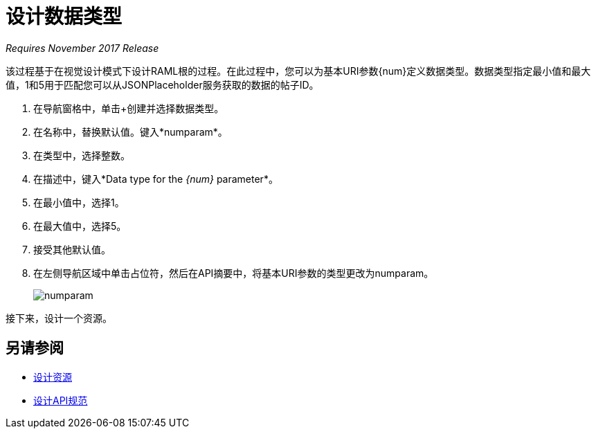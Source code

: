 = 设计数据类型

_Requires November 2017 Release_

该过程基于在视觉设计模式下设计RAML根的过程。在此过程中，您可以为基本URI参数{num}定义数据类型。数据类型指定最小值和最大值，1和5用于匹配您可以从JSONPlaceholder服务获取的数据的帖子ID。

. 在导航窗格中，单击+创建并选择数据类型。
. 在名称中，替换默认值。键入*numparam*。
. 在类型中，选择整数。
. 在描述中，键入*Data type for the _{num}_ parameter*。
. 在最小值中，选择1。
. 在最大值中，选择5。
. 接受其他默认值。
. 在左侧导航区域中单击占位符，然后在API摘要中，将基本URI参数的类型更改为numparam。
+
image::numparam.png[高度= 281，宽度= 445]

接下来，设计一个资源。

== 另请参阅

*  link:/design-center/v/1.0/design-resource-v-task[设计资源]
*  link:/design-center/v/1.0/design-raml-api-v-task[设计API规范]


